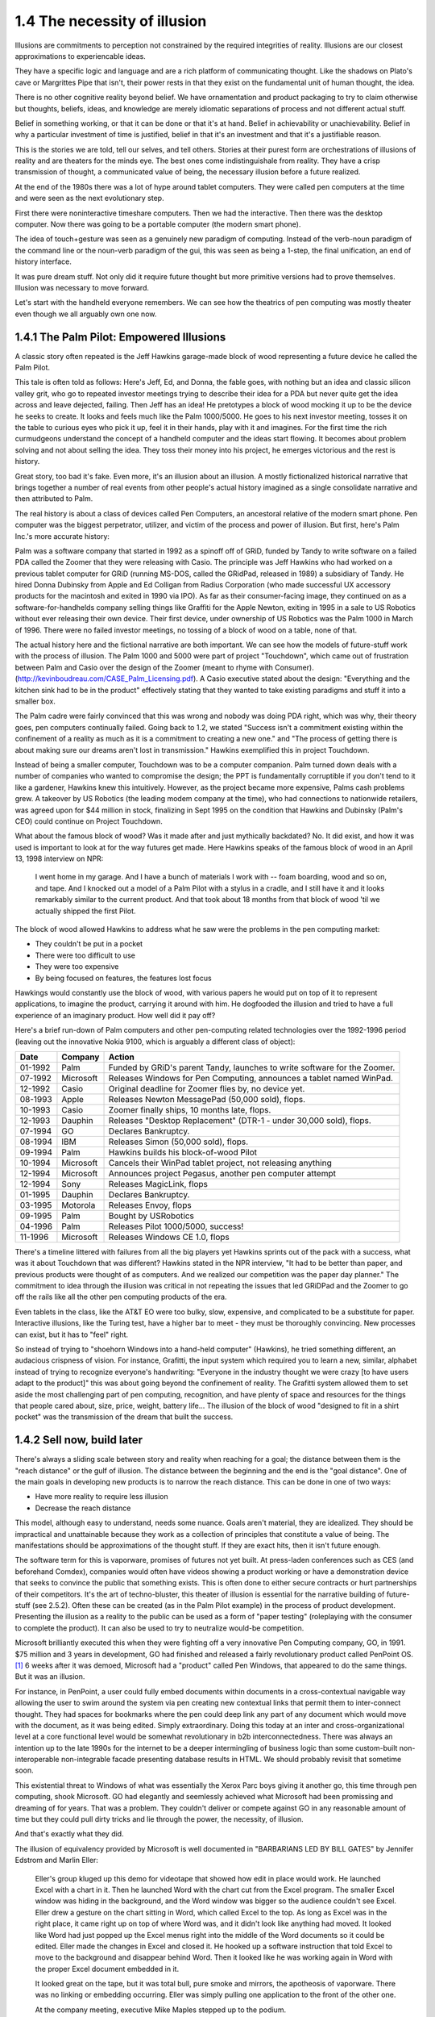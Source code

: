 1.4 The necessity of illusion
-----------------------------

Illusions are commitments to perception not constrained by the required integrities of reality. Illusions are our closest approximations to experiencable ideas.

They have a specific logic and language and are a rich platform of communicating thought. Like the shadows on Plato's cave or Margrittes Pipe that isn't, their power rests in that they exist on the fundamental unit of human thought, the idea.

There is no other cognitive reality beyond belief. We have ornamentation and product packaging to try to claim otherwise but thoughts, beliefs, ideas, and knowledge are merely idiomatic separations of process and not different actual stuff.

Belief in something working, or that it can be done or that it's at hand. Belief in achievability or unachievability. Belief in why a particular investment of time is justified, belief in that it's an investment and that it's a justifiable reason.

This is the stories we are told, tell our selves, and tell others.  Stories at their purest form are orchestrations of illusions of reality and are theaters for the minds eye. The best ones come indistinguishale from reality. They have a crisp transmission of thought, a communicated value of being, the necessary illusion before a future realized.

At the end of the 1980s there was a lot of hype around tablet computers. They were called pen computers at the time and were seen as the next evolutionary step.

First there were noninteractive timeshare computers. Then we had the interactive. Then there was the desktop computer. Now there was going to be a portable computer (the modern smart phone).

The idea of touch+gesture was seen as a genuinely new paradigm of computing. Instead of the verb-noun paradigm of the command line or the noun-verb paradigm of the gui, this was seen as being a 1-step, the final unification, an end of history interface.

It was pure dream stuff. Not only did it require future thought but more primitive versions had to prove themselves. Illusion was necessary to move forward.

Let's start with the handheld everyone remembers. We can see how the theatrics of pen computing was mostly theater even though we all arguably own one now.

1.4.1 The Palm Pilot: Empowered Illusions 
=========================================

A classic story often repeated is the Jeff Hawkins garage-made block of wood representing a future device he called the Palm Pilot.

This tale is often told as follows: Here's Jeff, Ed, and Donna, the fable goes, with nothing but an idea and classic silicon valley grit, who go to repeated investor meetings trying to describe their idea for a PDA but never quite get the idea across and leave dejected, failing. Then Jeff has an idea! He pretotypes a block of wood mocking it up to be the device he seeks to create. It looks and feels much like the Palm 1000/5000. He goes to his next investor meeting, tosses it on the table to curious eyes who pick it up, feel it in their hands, play with it and imagines.  For the first time the rich curmudgeons understand the concept of a handheld computer and the ideas start flowing. It becomes about problem solving and not about selling the idea. They toss their money into his project, he emerges victorious and the rest is history.

Great story, too bad it's fake. Even more, it's an illusion about an illusion. A mostly fictionalized historical narrative that brings together a number of real events from other people's actual history imagined as a single consolidate narrative and then attributed to Palm. 

The real history is about a class of devices called Pen Computers, an ancestoral relative of the modern smart phone. Pen computer was the biggest perpetrator, utilizer, and victim of the process and power of illusion.  But first, here's Palm Inc.'s  more accurate history:

Palm was a software company that started in 1992 as a spinoff off of GRiD, funded by Tandy to write software on a failed PDA called the Zoomer that they were releasing with Casio. The principle was Jeff Hawkins who had worked on a previous tablet computer for GRiD (running MS-DOS, called the GRidPad, released in 1989) a subsidiary of Tandy. He hired Donna Dubinsky from Apple and Ed Colligan from Radius Corporation (who made successful UX accessory products for the macintosh and exited in 1990 via IPO). As far as their consumer-facing image, they continued on as a software-for-handhelds company selling things like Graffiti for the Apple Newton, exiting in 1995 in a sale to US Robotics without ever releasing their own device.  Their first device, under ownership of US Robotics was the Palm 1000 in March of 1996.  There were no failed investor meetings, no tossing of a block of wood on a table, none of that. 

The actual history here and the fictional narrative are both important. We can see how the models of future-stuff work with the process of illusion.  The Palm 1000 and 5000 were part of project "Touchdown", which came out of frustration between Palm and Casio over the design of the Zoomer (meant to rhyme with Consumer). (http://kevinboudreau.com/CASE_Palm_Licensing.pdf). A Casio executive stated about the design: "Everything and the kitchen sink had to be in the product" effectively stating that they wanted to take existing paradigms and stuff it into a smaller box.

The Palm cadre were fairly convinced that this was wrong and nobody was doing PDA right, which was why, their theory goes, pen computers continually failed. Going back to 1.2, we stated "Success isn't a commitment existing within the confinement of a reality as much as it is a commitment to creating a new one." and "The process of getting there is about making sure our dreams aren't lost in transmission." Hawkins exemplified this in project Touchdown.

Instead of being a smaller computer, Touchdown was to be a computer companion. Palm turned down deals with a number of companies who wanted to compromise the design; the PPT is fundamentally corruptible if you don't tend to it like a gardener, Hawkins knew this intuitively. However, as the project became more expensive, Palms cash problems grew. A takeover by US Robotics (the leading modem company at the time), who had connections to nationwide retailers, was agreed upon for $44 million in stock, finalizing in Sept 1995 on the condition that Hawkins and Dubinsky (Palm's CEO) could continue on Project Touchdown.

What about the famous block of wood? Was it made after and just mythically backdated? No. It did exist, and how it was used is important to look at for the way futures get made. Here Hawkins speaks of the famous block of wood in an April 13, 1998 interview on NPR:

  I went home in my garage. And I have a bunch of materials I work with -- foam boarding, wood and so on, and tape. And I knocked out a model of a Palm Pilot with a stylus in a cradle, and I still have it and it looks remarkably similar to the current product. And that took about 18 months from that block of wood 'til we actually shipped the first Pilot.

The block of wood allowed Hawkins to address what he saw were the problems in the pen computing market:

- They couldn't be put in a pocket

- There were too difficult to use

- They were too expensive

- By being focused on features, the features lost focus

Hawkings would constantly use the block of wood, with various papers he would put on top of it to represent applications, to imagine the product, carrying it around with him. He dogfooded the illusion and tried to have a full experience of an imaginary product. How well did it pay off? 

Here's a brief run-down of Palm computers and other pen-computing related technologies
over the 1992-1996 period (leaving out the innovative Nokia 9100, which is arguably a different class of object):

======= ========= =========================================================================
Date    Company   Action
======= ========= =========================================================================
01-1992 Palm      Funded by GRiD's parent Tandy, launches to write software for the Zoomer.
07-1992 Microsoft Releases Windows for Pen Computing, announces a tablet named WinPad.
12-1992 Casio     Original deadline for Zoomer flies by, no device yet.
08-1993 Apple     Releases Newton MessagePad (50,000 sold), flops.
10-1993 Casio     Zoomer finally ships, 10 months late, flops.
12-1993 Dauphin   Releases "Desktop Replacement" (DTR-1 - under 30,000 sold), flops.
07-1994 GO        Declares Bankruptcy.
08-1994 IBM       Releases Simon (50,000 sold), flops.
09-1994 Palm      Hawkins builds his block-of-wood Pilot
10-1994 Microsoft Cancels their WinPad tablet project, not releasing anything
12-1994 Microsoft Announces project Pegasus, another pen computer attempt
12-1994 Sony      Releases MagicLink, flops
01-1995 Dauphin   Declares Bankruptcy.
03-1995 Motorola  Releases Envoy, flops
09-1995 Palm      Bought by USRobotics
04-1996 Palm      Releases Pilot 1000/5000, success!
11-1996 Microsoft Releases Windows CE 1.0, flops
======= ========= =========================================================================

There's a timeline littered with failures from all the big players yet Hawkins sprints out of the pack with a success, what was it about Touchdown that was different? Hawkins stated in the NPR interview, "It had to be better than paper, and previous products were thought of as computers. And we realized our competition was the paper day planner." The commitment to idea through the illusion was critical in not repeating the issues that led GRiDPad and the Zoomer to go off the rails like all the other pen computing products of the era. 

Even tablets in the class, like the AT&T EO were too bulky, slow, expensive, and complicated to be a substitute for paper. Interactive illusions, like the Turing test, have a higher bar to meet - they must be thoroughly convincing. New processes can exist, but it has to "feel" right.

So instead of trying to "shoehorn Windows into a hand-held computer" (Hawkins), he tried something different, an audacious crispness of vision.  For instance, Grafitti, the input system which required you to learn a new, similar, alphabet instead of trying to recognize everyone's handwriting: "Everyone in the industry thought we were crazy [to have users adapt to the product]" this was about going beyond the confinement of reality.  The Grafitti system allowed them to set aside the most challenging part of pen computing, recognition, and have plenty of space and resources for the things that people cared about, size, price, weight, battery life... The illusion of the block of wood "designed to fit in a shirt pocket" was the transmission of the dream that built the success.

1.4.2 Sell now, build later
===========================

There's always a sliding scale between story and reality when reaching for a goal; the distance between them is the "reach distance" or the gulf of illusion. The distance between the beginning and the end is the "goal distance". One of the main goals in developing new products is to narrow the reach distance. This can be done in one of two ways:

- Have more reality to require less illusion 

- Decrease the reach distance

This model, although easy to understand, needs some nuance. Goals aren't material, they are idealized. They should be impractical and unattainable because they work as a collection of principles that constitute a value of being.  The manifestations should be approximations of the thought stuff.  If they are exact hits, then it isn't future enough.

The software term for this is vaporware, promises of futures not yet built. At press-laden conferences such as CES (and beforehand Comdex), companies would often have videos showing a product working or have a demonstration device that seeks to convince the public that something exists. This is often done to either secure contracts or hurt partnerships of their competitors. It's the art of techno-bluster, this theater of illusion is essential for the narrative building of future-stuff (see 2.5.2).  Often these can be created (as in the Palm Pilot example) in the process of product development.  Presenting the illusion as a reality to the public can be used as a form of "paper testing" (roleplaying with the consumer to complete the product).  It can also be used to try to neutralize would-be competition.

Microsoft brilliantly executed this when they were fighting off a very innovative Pen Computing company, GO, in 1991. $75 million and 3 years in development, GO had finished and released a fairly revolutionary product called PenPoint OS. [#]_  6 weeks after it was demoed, Microsoft had a "product" called Pen Windows, that appeared to do the same things.  But it was an illusion.

For instance, in PenPoint, a user could fully embed documents within documents in a cross-contextual navigable way allowing the user to swim around the system via pen creating new contextual links that permit them to inter-connect thought. They had spaces for bookmarks where the pen could deep link any part of any document which would move with the document, as it was being edited. Simply extraordinary. Doing this today at an inter and cross-organizational level at a core functional level would be somewhat revolutionary in b2b interconnectedness. There was always an intention up to the late 1990s for the internet to be a deeper intermingling of business logic than some custom-built non-interoperable non-integrable facade presenting database results in HTML. We should probably revisit that sometime soon.

This existential threat to Windows of what was essentially the Xerox Parc boys giving it another go, this time through pen computing, shook Microsoft. GO had elegantly and seemlessly achieved what Microsoft had been promissing and dreaming of for years. That was a problem. They couldn't deliver or compete against GO in any reasonable amount of time but they could pull dirty tricks and lie through the power, the necessity, of illusion.

And that's exactly what they did.

The illusion of equivalency provided by Microsoft is well documented in "BARBARIANS LED BY BILL GATES" by Jennifer Edstrom and Marlin Eller:

  Eller's group kluged up this demo for videotape that showed how
  edit in place would work. He launched Excel with a chart in it. Then
  he launched Word with the chart cut from the Excel program. The
  smaller Excel window was hiding in the background, and the Word
  window was bigger so the audience couldn't see Excel. Eller drew a
  gesture on the chart sitting in Word, which called Excel to the top.
  As long as Excel was in the right place, it came right up on top of
  where Word was, and it didn't look like anything had moved. It
  looked like Word had just popped up the Excel menus right into the
  middle of the Word documents so it could be edited. Eller made the
  changes in Excel and closed it. He hooked up a software instruction
  that told Excel to move to the background and disappear behind
  Word. Then it looked like he was working again in Word with the
  proper Excel document embedded in it.

  It looked great on the tape, but it was total bull, pure smoke and
  mirrors, the apotheosis of vaporware. There was no linking or embedding 
  occurring. Eller was simply pulling one application to the
  front of the other one.

  At the company meeting, executive Mike Maples stepped up to
  the podium.

  "Okay, here's this other thing we're working on," Maples said.
  "Here I have my document, and I have my tablet here." He held the
  pen up and waved it.

  "Now I can go into my Word document here, and I can write."
  While Maples was talking, charts and images flashed on the
  screen, and everybody thought he was actually writing on the pen
  tablet as he spoke at the podium. In actuality, he was just waving his
  pencil over blank paper while the videotape ran.

Classic skullduggery from the days of evil Microsoft.

Current reality must be set aside to accommodate enough space to dream and imagine future worlds. Our depictions of a future through narrative illusions such as theater, literature, and film are about exploring relationships with a context change.  The act of divergence expressed through the illusion is as if not more important than the content of the divergence.  

In a Proof of Concept, what is a concept and what's being proved?

"Pretotyping is a set of tools, techniques, and tactics designed to help you validate any idea for a new product quickly, objectively, and accurately. The goal is pretotyping is to help you make sure that you are building The Right It before you build It right."

Concept cars
What is a 1.0?

.. [#] PenPoint OS had such novel features as being able to hyperlink any offset of any document (Ted Nelson's Xanadu has this feature by two-way linking and separating the control and data files, the former being byte offsetted - see more in section 2.5.3) not just through a link, but through actual media that is fully embedded and fully editable (where MSFT's OLE/ActiveX model never quite achieved).  Beyond this, it had a universal, but also contextual gesture system that applied across all applications, you could remove a wall in a CAD drawing with the same gesture that you remove a word in a text document. It is a novel approach that brings the insights of HyperCard to general computer interfaces. There's many more profound features that haven't been replicated. Watching the promotional video "Introducing PenPoint" from 1991 is highly recommended for the curious.
